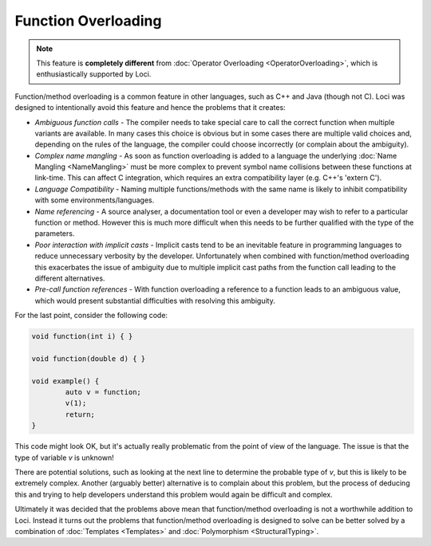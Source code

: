 Function Overloading
====================

.. Note::
	This feature is **completely different** from :doc:`Operator Overloading <OperatorOverloading>`, which is enthusiastically supported by Loci.

Function/method overloading is a common feature in other languages, such as C++ and Java (though not C). Loci was designed to intentionally avoid this feature and hence the problems that it creates:

* *Ambiguous function calls* - The compiler needs to take special care to call the correct function when multiple variants are available. In many cases this choice is obvious but in some cases there are multiple valid choices and, depending on the rules of the language, the compiler could choose incorrectly (or complain about the ambiguity).
* *Complex name mangling* - As soon as function overloading is added to a language the underlying :doc:`Name Mangling <NameMangling>` must be more complex to prevent symbol name collisions between these functions at link-time. This can affect C integration, which requires an extra compatibility layer (e.g. C++'s 'extern C').
* *Language Compatibility* - Naming multiple functions/methods with the same name is likely to inhibit compatibility with some environments/languages.
* *Name referencing* - A source analyser, a documentation tool or even a developer may wish to refer to a particular function or method. However this is much more difficult when this needs to be further qualified with the type of the parameters.
* *Poor interaction with implicit casts* - Implicit casts tend to be an inevitable feature in programming languages to reduce unnecessary verbosity by the developer. Unfortunately when combined with function/method overloading this exacerbates the issue of ambiguity due to multiple implicit cast paths from the function call leading to the different alternatives.
* *Pre-call function references* - With function overloading a reference to a function leads to an ambiguous value, which would present substantial difficulties with resolving this ambiguity.

For the last point, consider the following code:

.. code-block:: c++

	void function(int i) { }
	
	void function(double d) { }
	
	void example() {
		auto v = function;
		v(1);
		return;
	}

This code might look OK, but it's actually really problematic from the point of view of the language. The issue is that the type of variable *v* is unknown!

There are potential solutions, such as looking at the next line to determine the probable type of *v*, but this is likely to be extremely complex. Another (arguably better) alternative is to complain about this problem, but the process of deducing this and trying to help developers understand this problem would again be difficult and complex.

Ultimately it was decided that the problems above mean that function/method overloading is not a worthwhile addition to Loci. Instead it turns out the problems that function/method overloading is designed to solve can be better solved by a combination of :doc:`Templates <Templates>` and :doc:`Polymorphism <StructuralTyping>`.

